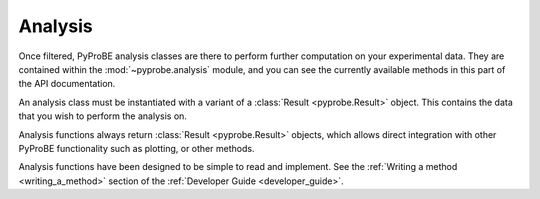 Analysis
========

Once filtered, PyProBE analysis classes are there to perform further computation on your 
experimental data. They are contained within the :mod:`~pyprobe.analysis` 
module, and you can see the currently available methods in this part of the API 
documentation.

An analysis class must be instantiated with a variant of a 
:class:`Result <pyprobe.Result>` object. This contains the data that you wish to perform
the analysis on. 

Analysis functions always return :class:`Result <pyprobe.Result>` objects, which allows direct
integration with other PyProBE functionality such as plotting, or other methods.

Analysis functions have been designed to be simple to read and implement. See the 
:ref:`Writing a method <writing_a_method>` section of the 
:ref:`Developer Guide <developer_guide>`. 

.. footbibliography::
